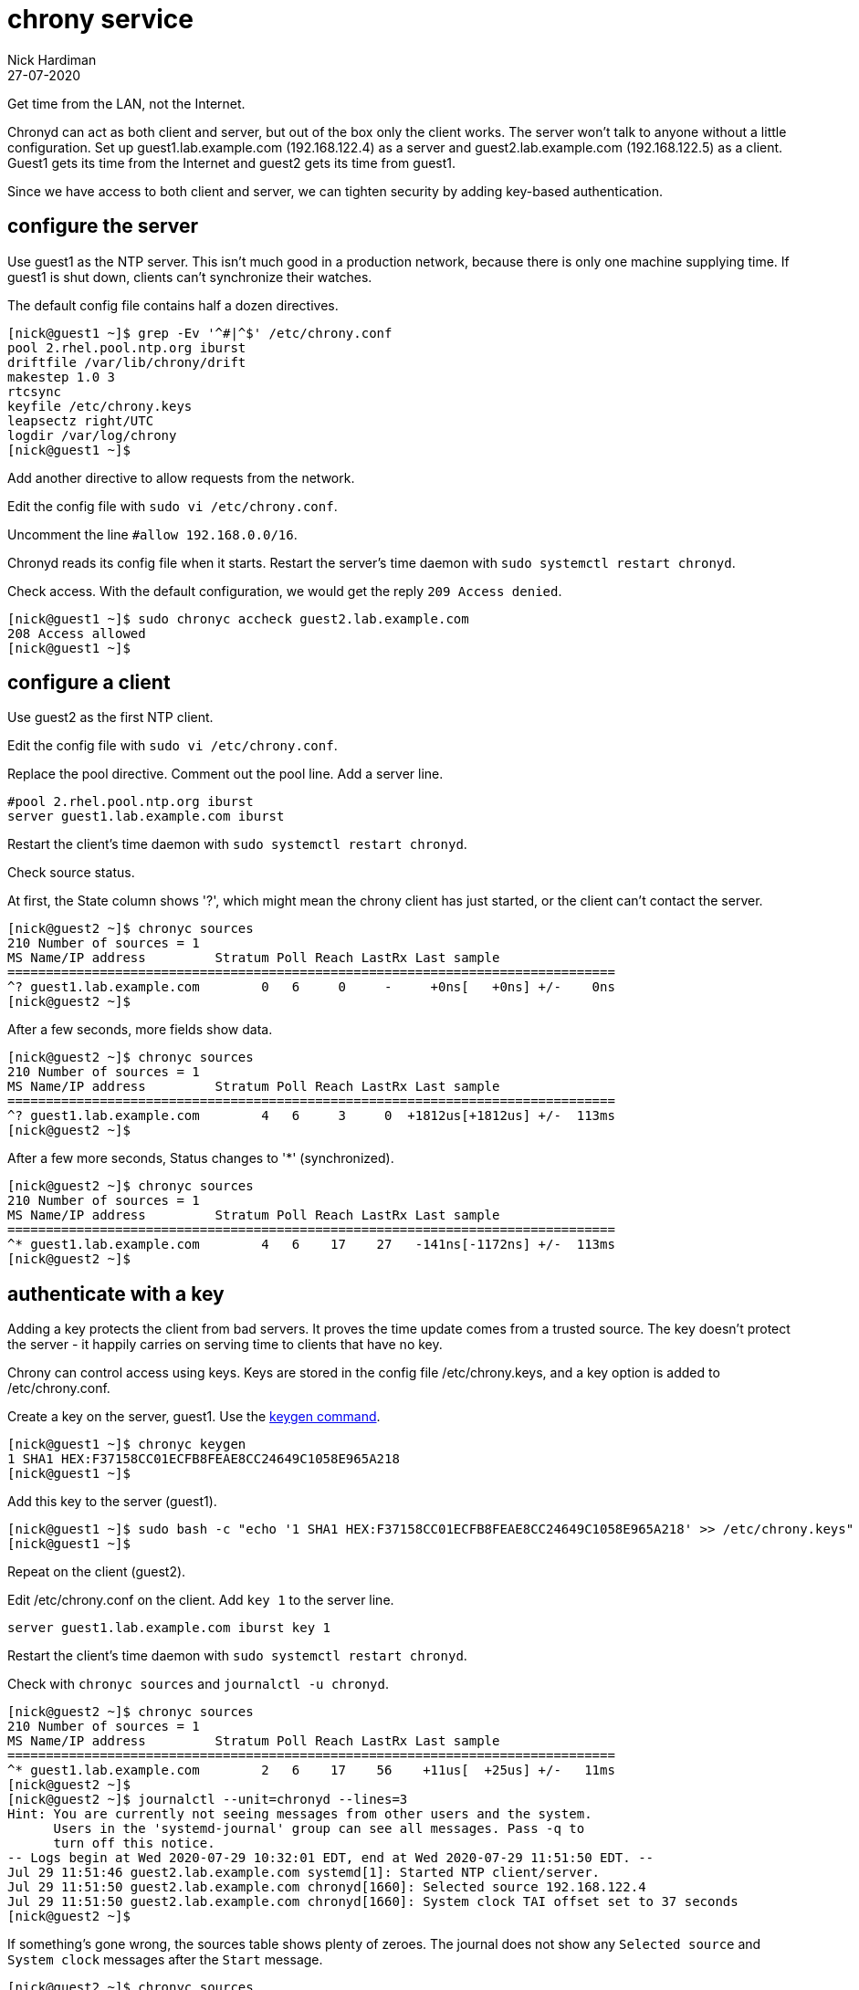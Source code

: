 = chrony service
Nick Hardiman 
:source-highlighter: highlight.js
:revdate: 27-07-2020


Get time from the LAN, not the Internet. 

Chronyd can act as both client and server, but out of the box only the client works. The server won't talk to anyone without a little configuration. 
Set up guest1.lab.example.com (192.168.122.4) as a server and guest2.lab.example.com (192.168.122.5) as a client. 
Guest1 gets its time from the Internet and guest2 gets its time from guest1. 

Since we have access to both client and server, we can tighten security by adding key-based authentication.


== configure the server

Use guest1 as the NTP server.  
This isn't much good in a production network, because there is only one machine supplying time. 
If guest1 is shut down, clients can't synchronize their watches. 

The default config file contains half a dozen directives. 

[source,shell]
....
[nick@guest1 ~]$ grep -Ev '^#|^$' /etc/chrony.conf 
pool 2.rhel.pool.ntp.org iburst
driftfile /var/lib/chrony/drift
makestep 1.0 3
rtcsync
keyfile /etc/chrony.keys
leapsectz right/UTC
logdir /var/log/chrony
[nick@guest1 ~]$ 
....

Add another directive to allow requests from the network. 

Edit the config file with `sudo vi /etc/chrony.conf`.

Uncomment the line `#allow 192.168.0.0/16`.

Chronyd reads its config file when it starts. 
Restart the server's time daemon with `sudo systemctl restart chronyd`.

Check access. With the default configuration, we would get the reply `209 Access denied`.

[source,shell]
....
[nick@guest1 ~]$ sudo chronyc accheck guest2.lab.example.com
208 Access allowed
[nick@guest1 ~]$ 
....


== configure a client

Use guest2 as the first NTP client. 

Edit the config file with `sudo vi /etc/chrony.conf`.

Replace the pool directive.
Comment out the pool line.
Add a server line. 

[source,shell]
....
#pool 2.rhel.pool.ntp.org iburst
server guest1.lab.example.com iburst
....

Restart the client's time daemon with `sudo systemctl restart chronyd`.

Check source status. 

At first, the State column shows '?', which might mean the chrony client has just started, or the client can't contact the server. 


[source,shell]
....
[nick@guest2 ~]$ chronyc sources
210 Number of sources = 1
MS Name/IP address         Stratum Poll Reach LastRx Last sample               
===============================================================================
^? guest1.lab.example.com        0   6     0     -     +0ns[   +0ns] +/-    0ns
[nick@guest2 ~]$
....

After a few seconds, more fields show data. 

[source,shell]
....
[nick@guest2 ~]$ chronyc sources
210 Number of sources = 1
MS Name/IP address         Stratum Poll Reach LastRx Last sample               
===============================================================================
^? guest1.lab.example.com        4   6     3     0  +1812us[+1812us] +/-  113ms
[nick@guest2 ~]$ 
....

After a few more seconds, Status changes to '*' (synchronized).

[source,shell]
....
[nick@guest2 ~]$ chronyc sources
210 Number of sources = 1
MS Name/IP address         Stratum Poll Reach LastRx Last sample               
===============================================================================
^* guest1.lab.example.com        4   6    17    27   -141ns[-1172ns] +/-  113ms
[nick@guest2 ~]$ 
....


== authenticate with a key

Adding a key protects the client from bad servers. 
It proves the time update comes from a trusted source. 
The key doesn't protect the server - it happily carries on serving time to clients that have no key. 

Chrony can control access using keys. 
Keys are stored in the config file /etc/chrony.keys, and a key option is added to /etc/chrony.conf. 

Create a key on the server, guest1.
Use the https://chrony.tuxfamily.org/manual.html#keygen-command[keygen command].

[source,shell]
....
[nick@guest1 ~]$ chronyc keygen
1 SHA1 HEX:F37158CC01ECFB8FEAE8CC24649C1058E965A218
[nick@guest1 ~]$ 
....

Add this key to the server (guest1). 

[source,shell]
....
[nick@guest1 ~]$ sudo bash -c "echo '1 SHA1 HEX:F37158CC01ECFB8FEAE8CC24649C1058E965A218' >> /etc/chrony.keys"
[nick@guest1 ~]$ 
....

Repeat on the client (guest2).

Edit /etc/chrony.conf on the client. 
Add `key 1` to the server line. 

[source,shell]
....
server guest1.lab.example.com iburst key 1 
....

Restart the client's time daemon with `sudo systemctl restart chronyd`.

Check with `chronyc sources` and `journalctl -u chronyd`. 

[source,shell]
....
[nick@guest2 ~]$ chronyc sources
210 Number of sources = 1
MS Name/IP address         Stratum Poll Reach LastRx Last sample               
===============================================================================
^* guest1.lab.example.com        2   6    17    56    +11us[  +25us] +/-   11ms
[nick@guest2 ~]$ 
[nick@guest2 ~]$ journalctl --unit=chronyd --lines=3
Hint: You are currently not seeing messages from other users and the system.
      Users in the 'systemd-journal' group can see all messages. Pass -q to
      turn off this notice.
-- Logs begin at Wed 2020-07-29 10:32:01 EDT, end at Wed 2020-07-29 11:51:50 EDT. --
Jul 29 11:51:46 guest2.lab.example.com systemd[1]: Started NTP client/server.
Jul 29 11:51:50 guest2.lab.example.com chronyd[1660]: Selected source 192.168.122.4
Jul 29 11:51:50 guest2.lab.example.com chronyd[1660]: System clock TAI offset set to 37 seconds
[nick@guest2 ~]$ 
....

If something's gone wrong, the sources table shows plenty of zeroes. 
The journal does not show any `Selected source` and `System clock` messages after the `Start` message. 

[source,shell]
....
[nick@guest2 ~]$ chronyc sources
210 Number of sources = 1
MS Name/IP address         Stratum Poll Reach LastRx Last sample               
===============================================================================
^? guest1.lab.example.com        0   8     0     -     +0ns[   +0ns] +/-    0ns
[nick@guest2 ~]$ 
....


== other tweaks 

Many networks have limited or no access to the Internet. 
Like many infrastructure applications, chrony can be tuned to make an isolated network's time better. 

* Add more sources, for resilience.
* Set the stratum using `local stratum 5`.
* Add hardware clocks, for better time keeping. 

To figure out what's possible, check out the manual (`man 1 chronyc`, `man 5 chrony.conf` and `man 8 chronyd`).

